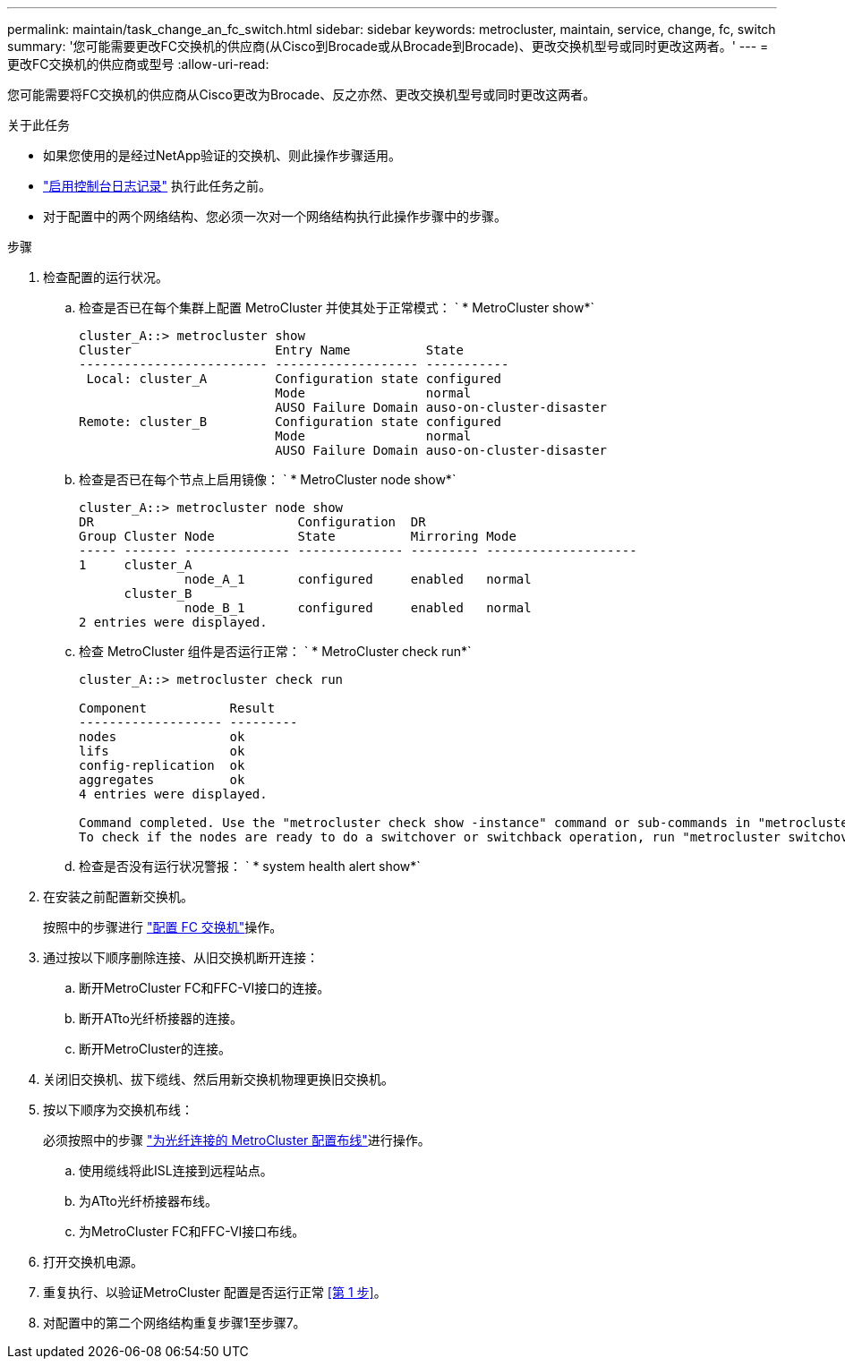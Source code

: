 ---
permalink: maintain/task_change_an_fc_switch.html 
sidebar: sidebar 
keywords: metrocluster, maintain, service, change, fc, switch 
summary: '您可能需要更改FC交换机的供应商(从Cisco到Brocade或从Brocade到Brocade)、更改交换机型号或同时更改这两者。' 
---
= 更改FC交换机的供应商或型号
:allow-uri-read: 


[role="lead"]
您可能需要将FC交换机的供应商从Cisco更改为Brocade、反之亦然、更改交换机型号或同时更改这两者。

.关于此任务
* 如果您使用的是经过NetApp验证的交换机、则此操作步骤适用。
* link:enable-console-logging-before-maintenance.html["启用控制台日志记录"] 执行此任务之前。
* 对于配置中的两个网络结构、您必须一次对一个网络结构执行此操作步骤中的步骤。


.步骤
. [[STEP_1, Step 1]]检查配置的运行状况。
+
.. 检查是否已在每个集群上配置 MetroCluster 并使其处于正常模式： ` * MetroCluster show*`
+
[listing]
----
cluster_A::> metrocluster show
Cluster                   Entry Name          State
------------------------- ------------------- -----------
 Local: cluster_A         Configuration state configured
                          Mode                normal
                          AUSO Failure Domain auso-on-cluster-disaster
Remote: cluster_B         Configuration state configured
                          Mode                normal
                          AUSO Failure Domain auso-on-cluster-disaster
----
.. 检查是否已在每个节点上启用镜像： ` * MetroCluster node show*`
+
[listing]
----
cluster_A::> metrocluster node show
DR                           Configuration  DR
Group Cluster Node           State          Mirroring Mode
----- ------- -------------- -------------- --------- --------------------
1     cluster_A
              node_A_1       configured     enabled   normal
      cluster_B
              node_B_1       configured     enabled   normal
2 entries were displayed.
----
.. 检查 MetroCluster 组件是否运行正常： ` * MetroCluster check run*`
+
[listing]
----
cluster_A::> metrocluster check run

Component           Result
------------------- ---------
nodes               ok
lifs                ok
config-replication  ok
aggregates          ok
4 entries were displayed.

Command completed. Use the "metrocluster check show -instance" command or sub-commands in "metrocluster check" directory for detailed results.
To check if the nodes are ready to do a switchover or switchback operation, run "metrocluster switchover -simulate" or "metrocluster switchback -simulate", respectively.
----
.. 检查是否没有运行状况警报： ` * system health alert show*`


. 在安装之前配置新交换机。
+
按照中的步骤进行 link:../install-fc/concept-configure-fc-switches.html["配置 FC 交换机"]操作。

. 通过按以下顺序删除连接、从旧交换机断开连接：
+
.. 断开MetroCluster FC和FFC-VI接口的连接。
.. 断开ATto光纤桥接器的连接。
.. 断开MetroCluster的连接。


. 关闭旧交换机、拔下缆线、然后用新交换机物理更换旧交换机。
. 按以下顺序为交换机布线：
+
必须按照中的步骤 link:../install-fc/task_configure_the_mcc_hardware_components_fabric.html["为光纤连接的 MetroCluster 配置布线"]进行操作。

+
.. 使用缆线将此ISL连接到远程站点。
.. 为ATto光纤桥接器布线。
.. 为MetroCluster FC和FFC-VI接口布线。


. 打开交换机电源。
. 重复执行、以验证MetroCluster 配置是否运行正常 <<第 1 步>>。
. 对配置中的第二个网络结构重复步骤1至步骤7。

